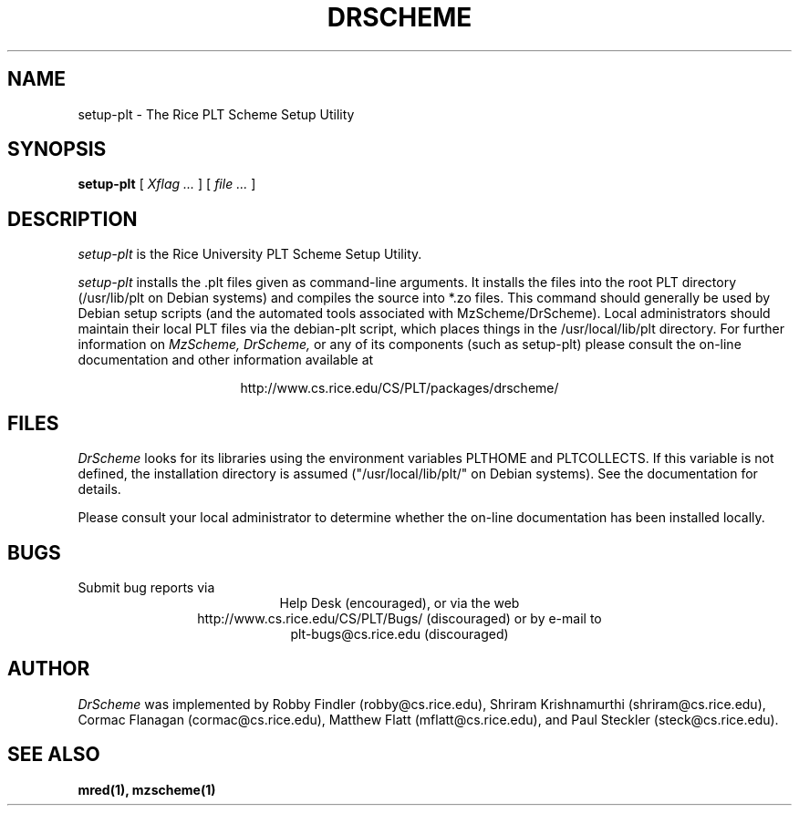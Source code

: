 .\" dummy line
.TH DRSCHEME 1 "28 October 1999"
.UC 4
.SH NAME
setup-plt \- The Rice PLT Scheme Setup Utility
.SH SYNOPSIS
.B setup-plt
[
.I Xflag ...
]
[
.I file ...
]
.SH DESCRIPTION
.I setup-plt
is the Rice University PLT Scheme
Setup Utility.
.PP
.I setup-plt
installs the .plt files given as command-line arguments.
It installs the files into the root PLT directory
(/usr/lib/plt on Debian systems) and compiles the source
into *.zo files.
.pp
This command should generally be used by Debian setup scripts
(and the automated tools associated with MzScheme/DrScheme).
Local administrators should maintain their local PLT files
via the debian-plt script, which places things in the
/usr/local/lib/plt directory.
.pp
For further information on
.I MzScheme,
.I DrScheme,
or any of its components (such as setup-plt) please 
consult the on-line documentation and other information 
available at
.PP
.ce 1
http://www.cs.rice.edu/CS/PLT/packages/drscheme/
.SH FILES
.I DrScheme
looks for its libraries using the environment variables
PLTHOME and PLTCOLLECTS.  If this variable is not defined,
the installation directory is assumed ("/usr/local/lib/plt/" on
Debian systems). See the documentation for details.
.PP
Please consult your local administrator to determine whether
the on-line documentation has been installed locally.
.SH BUGS
Submit bug reports via
.ce 1
Help Desk (encouraged),
or via the web
.ce 1
http://www.cs.rice.edu/CS/PLT/Bugs/ (discouraged)
or by e-mail to
.ce 1
plt-bugs@cs.rice.edu (discouraged)
.SH AUTHOR
.I DrScheme
was implemented by Robby Findler (robby@cs.rice.edu),
Shriram Krishnamurthi (shriram@cs.rice.edu), Cormac Flanagan 
(cormac@cs.rice.edu), Matthew Flatt (mflatt@cs.rice.edu),
and Paul Steckler (steck@cs.rice.edu).
.SH SEE ALSO
.BR mred(1),
.BR mzscheme(1)
